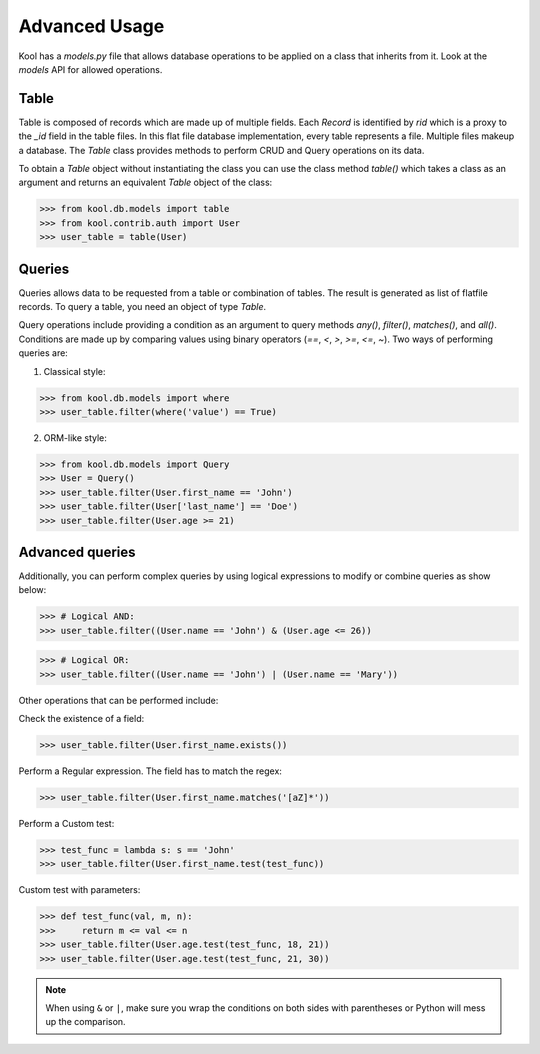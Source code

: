 Advanced Usage
==============

Kool has a `models.py` file that allows database operations to be applied on a class that inherits from it. 
Look at the `models` API for allowed operations.

Table
-----

Table is composed of records which are made up of multiple fields. Each `Record` is identified by `rid` which is a proxy to the `_id` field in the table files. In this flat file database implementation, every table represents a file. Multiple files makeup a database. The `Table` class provides methods to perform CRUD and Query operations on its data.  

To obtain a `Table` object without instantiating the class you can use the class method `table()` which takes a class as an argument and returns an equivalent `Table` object of the class:

>>> from kool.db.models import table
>>> from kool.contrib.auth import User
>>> user_table = table(User)


Queries
-------

Queries allows data to be requested from a table or combination of tables. The result is generated as list of flatfile records. To query a table, you need an object of type `Table`. 

Query operations include providing a condition as an argument to query methods `any()`, `filter()`, `matches()`, and `all()`. Conditions are made up by comparing values using binary operators (`==`, `<`, `>`, `>=`, `<=`, `~`). Two ways of performing queries are:

1) Classical style:

>>> from kool.db.models import where
>>> user_table.filter(where('value') == True)

2) ORM-like style:

>>> from kool.db.models import Query
>>> User = Query()
>>> user_table.filter(User.first_name == 'John')
>>> user_table.filter(User['last_name'] == 'Doe')
>>> user_table.filter(User.age >= 21)

Advanced queries
----------------

Additionally, you can perform complex queries by using logical expressions to modify or combine queries as show below: 

>>> # Logical AND:
>>> user_table.filter((User.name == 'John') & (User.age <= 26))

>>> # Logical OR:
>>> user_table.filter((User.name == 'John') | (User.name == 'Mary'))

Other operations that can be performed include:

Check the existence of a field:

>>> user_table.filter(User.first_name.exists())

Perform a Regular expression. The field has to match the regex:

>>> user_table.filter(User.first_name.matches('[aZ]*'))

Perform a Custom test:

>>> test_func = lambda s: s == 'John'
>>> user_table.filter(User.first_name.test(test_func))

Custom test with parameters:

>>> def test_func(val, m, n):
>>>     return m <= val <= n
>>> user_table.filter(User.age.test(test_func, 18, 21))
>>> user_table.filter(User.age.test(test_func, 21, 30))

.. note::

    When using ``&`` or ``|``, make sure you wrap the conditions on both sides with parentheses or Python will mess up the comparison.
